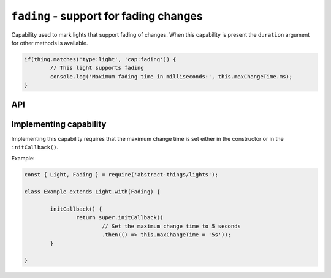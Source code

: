 ``fading`` - support for fading changes
=======================================

Capability used to mark lights that support fading of changes. When this
capability is present the ``duration`` argument for other methods is available.

.. sourcecode:: js

	if(thing.matches('type:light', 'cap:fading')) {
		// This light supports fading
		console.log('Maximum fading time in milliseconds:', this.maxChangeTime.ms);
	}

API
---

.. js:attribute:: maxChangeTime

	The maximum :doc:`duration </values/duration>` of time a change can be.

Implementing capability
-----------------------

Implementing this capability requires that the maximum change time is set
either in the constructor or in the ``initCallback()``.

Example:

.. sourcecode:: js

	const { Light, Fading } = require('abstract-things/lights');

	class Example extends Light.with(Fading) {

		initCallback() {
			return super.initCallback()
				// Set the maximum change time to 5 seconds
				.then(() => this.maxChangeTime = '5s'));
		}

	}
